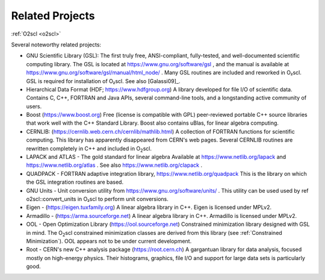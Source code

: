 Related Projects
================

:ref:`O2scl <o2scl>`

Several noteworthy related projects:

- GNU Scientific Library (GSL): The first truly free, ANSI-compliant,
  fully-tested, and well-documented scientific computing library. The
  GSL is located at https://www.gnu.org/software/gsl , and the manual
  is available at https://www.gnu.org/software/gsl/manual/html_node/ .
  Many GSL routines are included and reworked in O₂scl. GSL
  is required for installation of O₂scl. See also
  [Galassi09]_.
- Hierarchical Data Format (HDF; https://www.hdfgroup.org) A library
  developed for file I/O of scientific data. Contains C, C++, FORTRAN
  and Java APIs, several command-line tools, and a longstanding active
  community of users.
- Boost (https://www.boost.org) Free (license is compatible with GPL)
  peer-reviewed portable C++ source libraries that work well with the
  C++ Standard Library. Boost also contains uBlas, for linear algebra
  computing.
- CERNLIB: (https://cernlib.web.cern.ch/cernlib/mathlib.html) A
  collection of FORTRAN functions for scientific computing. This
  library has apparently disappeared from CERN's web pages. Several
  CERNLIB routines are rewritten completely in C++ and included in O\
  :sub:`2`\ scl.
- LAPACK and ATLAS - The gold standard for linear algebra
  Available at https://www.netlib.org/lapack and
  https://www.netlib.org/atlas . See also
  https://www.netlib.org/clapack .
- QUADPACK - FORTRAN adaptive integration library,
  https://www.netlib.org/quadpack This is the library on which the
  GSL integration routines are based.
- GNU Units - Unit conversion utility from
  https://www.gnu.org/software/units/ . This utility can be used used
  by \ref o2scl::convert_units in O₂scl to perform unit
  conversions.
- Eigen - (https://eigen.tuxfamily.org) A linear algebra library in
  C++. Eigen is licensed under MPLv2.
- Armadillo - (https://arma.sourceforge.net) A linear algebra library
  in C++. Armadillo is licensed under MPLv2.
- OOL - Open Optimization Library (https://ool.sourceforge.net)
  Constrained minimization library designed with GSL in mind. The O\
  :sub:`2`\ scl constrained minimization classes are derived from this
  library (see :ref:`Constrained Minimization`). OOL appears not to be
  under current development.
- Root - CERN's new C++ analysis package (https://root.cern.ch)
  A gargantuan library for data analysis, focused mostly on
  high-energy physics. Their histograms, graphics, file I/O and
  support for large data sets is particularly good. 

